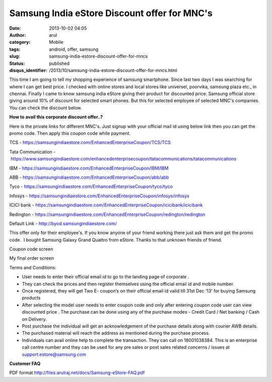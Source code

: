 Samsung India eStore Discount offer for MNC's
#############################################
:date: 2013-10-02 04:05
:author: arul
:category: Mobile
:tags: android, offer, samsung
:slug: samsung-india-estore-discount-offer-for-mncs
:status: published
:disqus_identifier: /2013/10/samsung-india-estore-discount-offer-for-mncs.html

This time I am going to tell my shopping experience of samsung smartphone. Since last two days I was searching for where I can get best price. I checked with online stores and local stores like universel, poorvika, samsung plaza etc., in chennai. Finally I came to know samsung india eStore giving their product for discounted price. Samsung official store giving around 10% of discount for selected smart phones. But this for selected employee of selected MNC's companies. You can check the discount below.

.. raw:: html

   <iframe src="https://samsungindiaestore.com/EnhancedEnterpriseCoupon/redington/SpecialPrices" width="650" height="360" scrolling="no" marginwidth="10" marginheight="10">
   </iframe>

**How to avail this corporate discount offer..?**

Here is the private links for different MNC's. Just signup with your official mail id using below link then you can get the promo code. Then apply this coupon code while payment.

TCS - https://samsungindiaestore.com/EnhancedEnterpriseCoupon/TCS/TCS

Tata Communication - https://www.samsungindiaestore.com/enhancedenterprisecoupon/tatacommunications/tatacommunications

IBM - https://samsungindiaestore.com/EnhancedEnterpriseCoupon/IBM/IBM

ABB - https://samsungindiaestore.com/EnhancedEnterpriseCoupon/abb/abb

Tyco - https://samsungindiaestore.com/EnhancedEnterpriseCoupon/tyco/tyco

Infosys - https://samsungindiaestore.com/EnhancedEnterpriseCoupon/infosys/infosys

ICICI bank - https://samsungindiaestore.com/EnhancedEnterpriseCoupon/icicibank/icicibank

Redington - https://samsungindiaestore.com/EnhancedEnterpriseCoupon/redington/redington

Default Link - http://byod.samsungindiaestore.com/

This offer only for their employee's. If you know anyone of your friend working there just ask them and get the promo code.  I bought Samsung Galaxy Grand Quattro from eStore. Thanks to that unknown friends of friend.

|Coupon code| Coupon code screen

|My final order screen| My final order screen

Terms and Conditions:

-  User needs to enter their official email id to go to the landing page of corporate .
-  They can check the prices and then register themselves using the official email id and mobile number.
-  Once registered, they will get Two E- coupon’s on their official email id valid till 31st Dec ‘13’ for buying Samsung products
-  After selecting the model user needs to enter coupon code and only after entering coupon code user can view discounted price . The purchase can be done using any of the purchase modes - Credit Card / Net banking / Cash on Delivery.
-  Post purchase the individual will get an acknowledgement of the purchase details along with courier AWB details.
-  The purchased material will reach the address as mentioned during the purchase process.
-  Individuals can avail online help to complete the transaction. They can call on 18001038384. This is an enterprise call centre number and they can be used for any pre sales or post sales related concerns / issues at support.estore@samsung.com

**Customer FAQ**

PDF format http://files.arulraj.net/docs/Samsung-eStore-FAQ.pdf

.. |Coupon code| image:: http://3.bp.blogspot.com/-pdpdIsVloNM/UkvuFtsYDSI/AAAAAAAAVZc/LdT9M-FanVw/s320/coupon-code.PNG
   :target: http://3.bp.blogspot.com/-pdpdIsVloNM/UkvuFtsYDSI/AAAAAAAAVZc/LdT9M-FanVw/s1600/coupon-code.PNG
.. |My final order screen| image:: http://2.bp.blogspot.com/-gCg4vTZ7HPQ/UkvuF5jcxmI/AAAAAAAAVZg/1MSCoW3kUJY/s320/myorder.PNG
   :target: http://2.bp.blogspot.com/-gCg4vTZ7HPQ/UkvuF5jcxmI/AAAAAAAAVZg/1MSCoW3kUJY/s1600/myorder.PNG
